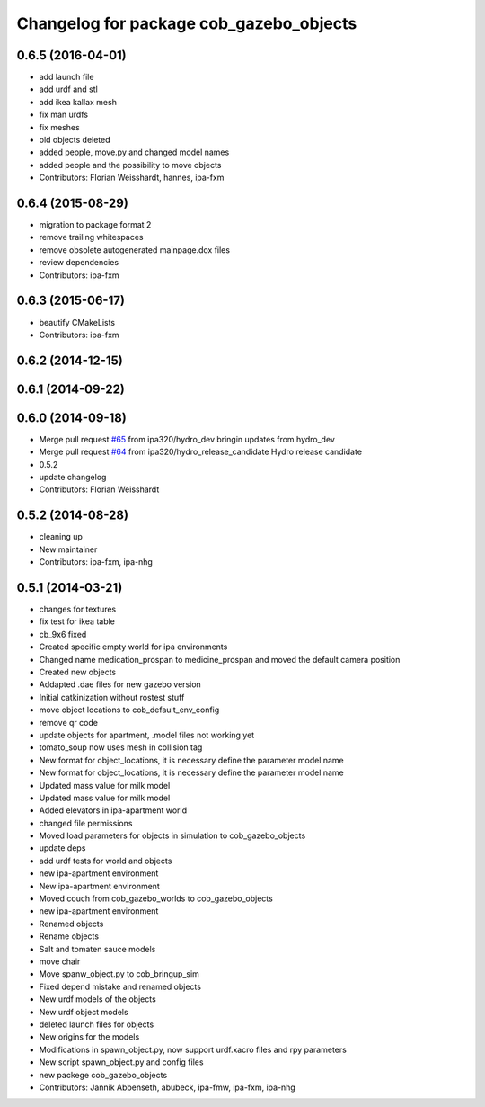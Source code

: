 ^^^^^^^^^^^^^^^^^^^^^^^^^^^^^^^^^^^^^^^^
Changelog for package cob_gazebo_objects
^^^^^^^^^^^^^^^^^^^^^^^^^^^^^^^^^^^^^^^^

0.6.5 (2016-04-01)
------------------
* add launch file
* add urdf and stl
* add ikea kallax mesh
* fix man urdfs
* fix meshes
* old objects deleted
* added people, move.py and changed model names
* added people and the possibility to move objects
* Contributors: Florian Weisshardt, hannes, ipa-fxm

0.6.4 (2015-08-29)
------------------
* migration to package format 2
* remove trailing whitespaces
* remove obsolete autogenerated mainpage.dox files
* review dependencies
* Contributors: ipa-fxm

0.6.3 (2015-06-17)
------------------
* beautify CMakeLists
* Contributors: ipa-fxm

0.6.2 (2014-12-15)
------------------

0.6.1 (2014-09-22)
------------------

0.6.0 (2014-09-18)
------------------
* Merge pull request `#65 <https://github.com/ipa320/cob_simulation/issues/65>`_ from ipa320/hydro_dev
  bringin updates from hydro_dev
* Merge pull request `#64 <https://github.com/ipa320/cob_simulation/issues/64>`_ from ipa320/hydro_release_candidate
  Hydro release candidate
* 0.5.2
* update changelog
* Contributors: Florian Weisshardt

0.5.2 (2014-08-28)
------------------
* cleaning up
* New maintainer
* Contributors: ipa-fxm, ipa-nhg

0.5.1 (2014-03-21)
------------------
* changes for textures
* fix test for ikea table
* cb_9x6 fixed
* Created specific empty world for ipa environments
* Changed name medication_prospan to medicine_prospan and moved the default camera position
* Created new objects
* Addapted .dae files for new gazebo version
* Initial catkinization without rostest stuff
* move object locations to cob_default_env_config
* remove qr code
* update objects for apartment, .model files not working yet
* tomato_soup now uses mesh in collision tag
* New format for object_locations, it is necessary define the parameter model name
* New format for object_locations, it is necessary define the parameter model name
* Updated mass value for milk model
* Updated mass value for milk model
* Added elevators in ipa-apartment world
* changed file permissions
* Moved load parameters for objects in simulation to cob_gazebo_objects
* update deps
* add urdf tests for world and objects
* new ipa-apartment environment
* New ipa-apartment environment
* Moved couch from cob_gazebo_worlds to cob_gazebo_objects
* new ipa-apartment environment
* Renamed objects
* Rename objects
* Salt and tomaten sauce models
* move chair
* Move spanw_object.py to cob_bringup_sim
* Fixed depend mistake and renamed objects
* New urdf models of the objects
* New urdf object models
* deleted launch files for objects
* New origins for the models
* Modifications in spawn_object.py, now support urdf.xacro files and rpy parameters
* New script spawn_object.py and config files
* new packege cob_gazebo_objects
* Contributors: Jannik Abbenseth, abubeck, ipa-fmw, ipa-fxm, ipa-nhg
